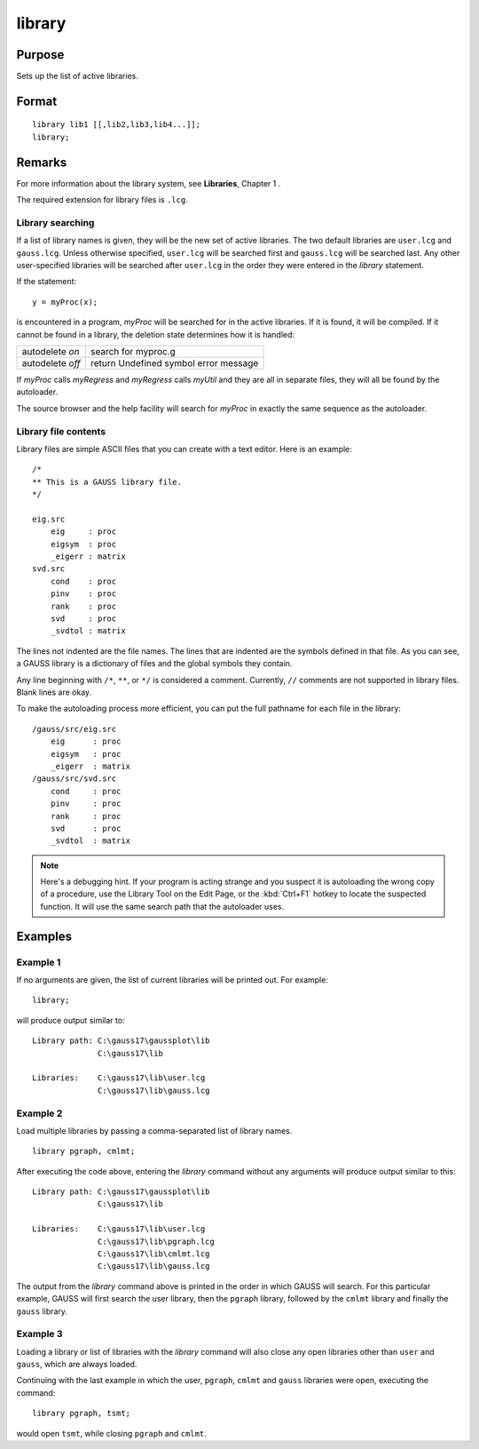 
library
==============================================

Purpose
----------------

Sets up the list of active libraries.

.. _library:
.. index:: library

Format
----------------

::


    library lib1 [[,lib2,lib3,lib4...]];
    library;

Remarks
-------

For more information about the library system, see **Libraries**, Chapter 1 .

The required extension for library files is ``.lcg``.

Library searching
+++++++++++++++++

If a list of library names is given, they will be the new set of active
libraries. The two default libraries are ``user.lcg`` and ``gauss.lcg``. Unless
otherwise specified, ``user.lcg`` will be searched first and ``gauss.lcg`` will
be searched last. Any other user-specified libraries will be searched
after ``user.lcg`` in the order they were entered in the `library` statement.

If the statement:

::

   y = myProc(x);

is encountered in a program, *myProc* will be searched for in the active
libraries. If it is found, it will be compiled. If it cannot be found in
a library, the deletion state determines how it is handled:

+------------------+-----------------------------------------------------+
| autodelete *on*  | search for myproc.g                                 |
+------------------+-----------------------------------------------------+
| autodelete *off* | return Undefined symbol error message               |
+------------------+-----------------------------------------------------+

If *myProc* calls *myRegress* and *myRegress* calls *myUtil* and they are all in
separate files, they will all be found by the autoloader.

The source browser and the help facility will search for *myProc* in exactly the same sequence as the autoloader.

Library file contents
+++++++++++++++++++++

Library files are simple ASCII files that you can create with a text
editor. Here is an example:

::

   /*
   ** This is a GAUSS library file.
   */
    
   eig.src
       eig     : proc
       eigsym  : proc
       _eigerr : matrix
   svd.src
       cond    : proc
       pinv    : proc
       rank    : proc
       svd     : proc
       _svdtol : matrix

The lines not indented are the file names. The lines that are indented
are the symbols defined in that file. As you can see, a GAUSS library is
a dictionary of files and the global symbols they contain.

Any line beginning with ``/*``, ``**``, or ``*/`` is considered a comment.
Currently, ``//`` comments are not supported in library files. Blank lines
are okay.

To make the autoloading process more efficient, you can put the full
pathname for each file in the library:

::

   /gauss/src/eig.src
       eig      : proc
       eigsym   : proc
       _eigerr  : matrix
   /gauss/src/svd.src
       cond     : proc
       pinv     : proc
       rank     : proc
       svd      : proc
       _svdtol  : matrix

.. NOTE:: Here's a debugging hint. If your program is acting strange and you
    suspect it is autoloading the wrong copy of a procedure, use the Library
    Tool on the Edit Page, or the :kbd:`Ctrl+F1` hotkey to locate the suspected
    function. It will use the same search path that the autoloader uses.

Examples
----------------


Example 1
+++++++++

If no arguments are given, the list of current libraries will be printed out. For example:

::

    library;

will produce output similar to:

::

    Library path: C:\gauss17\gaussplot\lib
                  C:\gauss17\lib
    
    Libraries:    C:\gauss17\lib\user.lcg
                  C:\gauss17\lib\gauss.lcg

Example 2
+++++++++

Load multiple libraries by passing a comma-separated list of library names.

::

    library pgraph, cmlmt;

After executing the code above, entering the `library` command without any arguments will produce output similar to this:

::

    Library path: C:\gauss17\gaussplot\lib
                  C:\gauss17\lib
    
    Libraries:    C:\gauss17\lib\user.lcg
                  C:\gauss17\lib\pgraph.lcg
                  C:\gauss17\lib\cmlmt.lcg
                  C:\gauss17\lib\gauss.lcg

The output from the `library` command above is printed in the order in which GAUSS will search. For this particular example, GAUSS will first search the user library, then the ``pgraph`` library, followed by the ``cmlmt`` library and finally the ``gauss`` library.

Example 3
+++++++++

Loading a library or list of libraries with the `library` command will also close any open libraries other than ``user`` and ``gauss``, which are always loaded.

Continuing with the last example in which the user, ``pgraph``, ``cmlmt`` and ``gauss`` libraries were open, executing the command:

::

    library pgraph, tsmt;

would open ``tsmt``, while closing ``pgraph`` and ``cmlmt``.

.. seealso:: Functions `declare`, `external`, `lib`, `proc`


